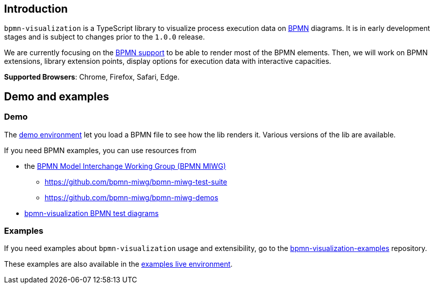 == Introduction

`bpmn-visualization` is a TypeScript library to visualize process execution data on https://www.omg.org/spec/BPMN/2.0.2/[BPMN]
diagrams. It is in early development stages and is subject to changes prior to the `1.0.0` release.

We are currently focusing on the <<supported-bpmn-elements,BPMN support>> to be able to render most of the BPMN
elements. Then, we will work on BPMN extensions, library extension points, display options for execution data with interactive
capacities.

**Supported Browsers**: Chrome, Firefox, Safari, Edge.


== Demo and examples

=== Demo
The https://cdn.statically.io/gh/process-analytics/bpmn-visualization-examples/master/demo/index.html[demo environment]
let you load a BPMN file to see how the lib renders it. Various versions of the lib are available.

If you need BPMN examples, you can use resources from

* the http://www.omgwiki.org/bpmn-miwg[BPMN Model Interchange Working Group (BPMN MIWG)]
** https://github.com/bpmn-miwg/bpmn-miwg-test-suite
** https://github.com/bpmn-miwg/bpmn-miwg-demos
* https://github.com/process-analytics/bpmn-visualization-examples/blob/master/bpmn-files/README.md[bpmn-visualization BPMN test diagrams] 


=== Examples
If you need examples about `bpmn-visualization` usage and extensibility, go to the https://github.com/process-analytics/bpmn-visualization-examples/[bpmn-visualization-examples]
repository.

These examples are also available in the https://cdn.statically.io/gh/process-analytics/bpmn-visualization-examples/master/examples/index.html[examples live environment].
